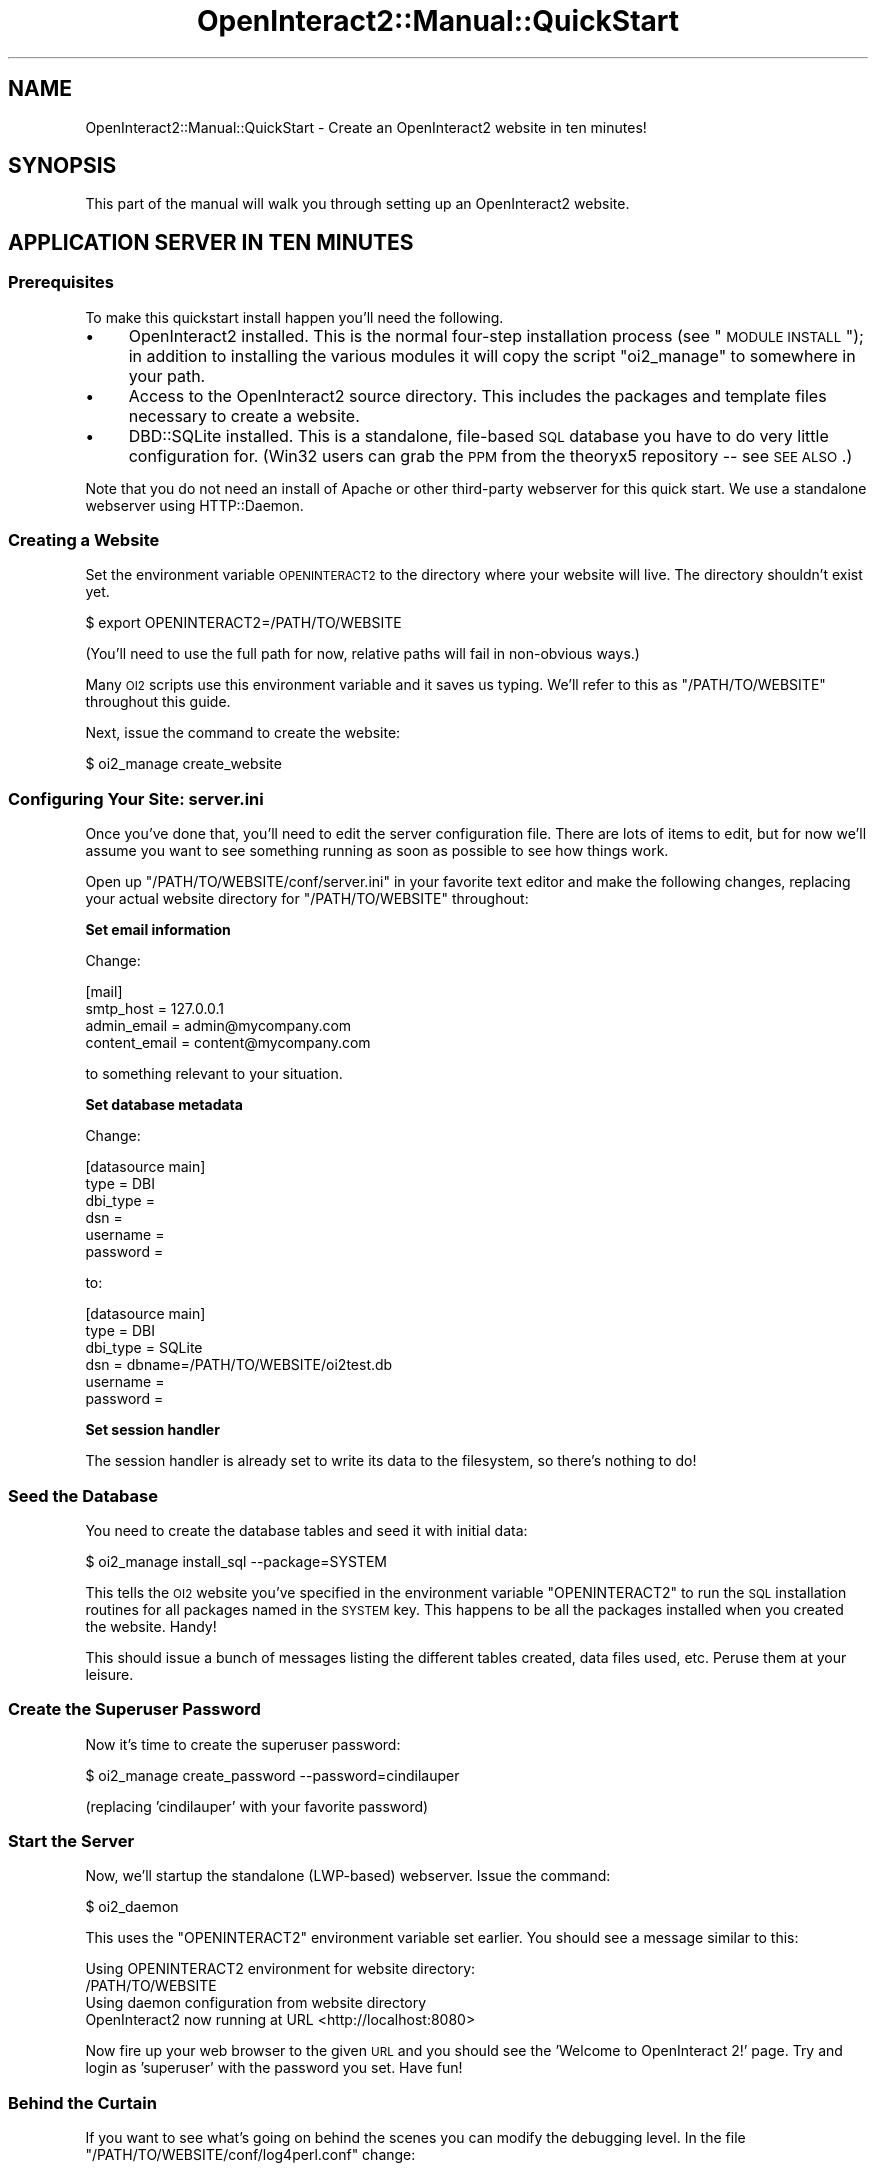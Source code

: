 .\" Automatically generated by Pod::Man 2.1801 (Pod::Simple 3.05)
.\"
.\" Standard preamble:
.\" ========================================================================
.de Sp \" Vertical space (when we can't use .PP)
.if t .sp .5v
.if n .sp
..
.de Vb \" Begin verbatim text
.ft CW
.nf
.ne \\$1
..
.de Ve \" End verbatim text
.ft R
.fi
..
.\" Set up some character translations and predefined strings.  \*(-- will
.\" give an unbreakable dash, \*(PI will give pi, \*(L" will give a left
.\" double quote, and \*(R" will give a right double quote.  \*(C+ will
.\" give a nicer C++.  Capital omega is used to do unbreakable dashes and
.\" therefore won't be available.  \*(C` and \*(C' expand to `' in nroff,
.\" nothing in troff, for use with C<>.
.tr \(*W-
.ds C+ C\v'-.1v'\h'-1p'\s-2+\h'-1p'+\s0\v'.1v'\h'-1p'
.ie n \{\
.    ds -- \(*W-
.    ds PI pi
.    if (\n(.H=4u)&(1m=24u) .ds -- \(*W\h'-12u'\(*W\h'-12u'-\" diablo 10 pitch
.    if (\n(.H=4u)&(1m=20u) .ds -- \(*W\h'-12u'\(*W\h'-8u'-\"  diablo 12 pitch
.    ds L" ""
.    ds R" ""
.    ds C` ""
.    ds C' ""
'br\}
.el\{\
.    ds -- \|\(em\|
.    ds PI \(*p
.    ds L" ``
.    ds R" ''
'br\}
.\"
.\" Escape single quotes in literal strings from groff's Unicode transform.
.ie \n(.g .ds Aq \(aq
.el       .ds Aq '
.\"
.\" If the F register is turned on, we'll generate index entries on stderr for
.\" titles (.TH), headers (.SH), subsections (.SS), items (.Ip), and index
.\" entries marked with X<> in POD.  Of course, you'll have to process the
.\" output yourself in some meaningful fashion.
.ie \nF \{\
.    de IX
.    tm Index:\\$1\t\\n%\t"\\$2"
..
.    nr % 0
.    rr F
.\}
.el \{\
.    de IX
..
.\}
.\"
.\" Accent mark definitions (@(#)ms.acc 1.5 88/02/08 SMI; from UCB 4.2).
.\" Fear.  Run.  Save yourself.  No user-serviceable parts.
.    \" fudge factors for nroff and troff
.if n \{\
.    ds #H 0
.    ds #V .8m
.    ds #F .3m
.    ds #[ \f1
.    ds #] \fP
.\}
.if t \{\
.    ds #H ((1u-(\\\\n(.fu%2u))*.13m)
.    ds #V .6m
.    ds #F 0
.    ds #[ \&
.    ds #] \&
.\}
.    \" simple accents for nroff and troff
.if n \{\
.    ds ' \&
.    ds ` \&
.    ds ^ \&
.    ds , \&
.    ds ~ ~
.    ds /
.\}
.if t \{\
.    ds ' \\k:\h'-(\\n(.wu*8/10-\*(#H)'\'\h"|\\n:u"
.    ds ` \\k:\h'-(\\n(.wu*8/10-\*(#H)'\`\h'|\\n:u'
.    ds ^ \\k:\h'-(\\n(.wu*10/11-\*(#H)'^\h'|\\n:u'
.    ds , \\k:\h'-(\\n(.wu*8/10)',\h'|\\n:u'
.    ds ~ \\k:\h'-(\\n(.wu-\*(#H-.1m)'~\h'|\\n:u'
.    ds / \\k:\h'-(\\n(.wu*8/10-\*(#H)'\z\(sl\h'|\\n:u'
.\}
.    \" troff and (daisy-wheel) nroff accents
.ds : \\k:\h'-(\\n(.wu*8/10-\*(#H+.1m+\*(#F)'\v'-\*(#V'\z.\h'.2m+\*(#F'.\h'|\\n:u'\v'\*(#V'
.ds 8 \h'\*(#H'\(*b\h'-\*(#H'
.ds o \\k:\h'-(\\n(.wu+\w'\(de'u-\*(#H)/2u'\v'-.3n'\*(#[\z\(de\v'.3n'\h'|\\n:u'\*(#]
.ds d- \h'\*(#H'\(pd\h'-\w'~'u'\v'-.25m'\f2\(hy\fP\v'.25m'\h'-\*(#H'
.ds D- D\\k:\h'-\w'D'u'\v'-.11m'\z\(hy\v'.11m'\h'|\\n:u'
.ds th \*(#[\v'.3m'\s+1I\s-1\v'-.3m'\h'-(\w'I'u*2/3)'\s-1o\s+1\*(#]
.ds Th \*(#[\s+2I\s-2\h'-\w'I'u*3/5'\v'-.3m'o\v'.3m'\*(#]
.ds ae a\h'-(\w'a'u*4/10)'e
.ds Ae A\h'-(\w'A'u*4/10)'E
.    \" corrections for vroff
.if v .ds ~ \\k:\h'-(\\n(.wu*9/10-\*(#H)'\s-2\u~\d\s+2\h'|\\n:u'
.if v .ds ^ \\k:\h'-(\\n(.wu*10/11-\*(#H)'\v'-.4m'^\v'.4m'\h'|\\n:u'
.    \" for low resolution devices (crt and lpr)
.if \n(.H>23 .if \n(.V>19 \
\{\
.    ds : e
.    ds 8 ss
.    ds o a
.    ds d- d\h'-1'\(ga
.    ds D- D\h'-1'\(hy
.    ds th \o'bp'
.    ds Th \o'LP'
.    ds ae ae
.    ds Ae AE
.\}
.rm #[ #] #H #V #F C
.\" ========================================================================
.\"
.IX Title "OpenInteract2::Manual::QuickStart 3"
.TH OpenInteract2::Manual::QuickStart 3 "2010-06-17" "perl v5.10.0" "User Contributed Perl Documentation"
.\" For nroff, turn off justification.  Always turn off hyphenation; it makes
.\" way too many mistakes in technical documents.
.if n .ad l
.nh
.SH "NAME"
OpenInteract2::Manual::QuickStart \- Create an OpenInteract2 website in ten minutes!
.SH "SYNOPSIS"
.IX Header "SYNOPSIS"
This part of the manual will walk you through setting up an
OpenInteract2 website.
.SH "APPLICATION SERVER IN TEN MINUTES"
.IX Header "APPLICATION SERVER IN TEN MINUTES"
.SS "Prerequisites"
.IX Subsection "Prerequisites"
To make this quickstart install happen you'll need the following.
.IP "\(bu" 4
OpenInteract2 installed. This is the normal four-step installation
process (see \*(L"\s-1MODULE\s0 \s-1INSTALL\s0\*(R"); in addition to installing the various
modules it will copy the script \f(CW\*(C`oi2_manage\*(C'\fR to somewhere in your
path.
.IP "\(bu" 4
Access to the OpenInteract2 source directory. This includes the
packages and template files necessary to create a website.
.IP "\(bu" 4
DBD::SQLite installed. This is a standalone, file-based
\&\s-1SQL\s0 database you have to do very little configuration for. (Win32
users can grab the \s-1PPM\s0 from the theoryx5 repository \*(-- see \s-1SEE\s0
\&\s-1ALSO\s0.)
.PP
Note that you do not need an install of Apache or other third-party
webserver for this quick start. We use a standalone webserver using
HTTP::Daemon.
.SS "Creating a Website"
.IX Subsection "Creating a Website"
Set the environment variable \s-1OPENINTERACT2\s0 to the directory where your
website will live. The directory shouldn't exist yet.
.PP
.Vb 1
\& $ export OPENINTERACT2=/PATH/TO/WEBSITE
.Ve
.PP
(You'll need to use the full path for now, relative paths will fail in
non-obvious ways.)
.PP
Many \s-1OI2\s0 scripts use this environment variable and it saves us
typing. We'll refer to this as \f(CW\*(C`/PATH/TO/WEBSITE\*(C'\fR throughout this guide.
.PP
Next, issue the command to create the website:
.PP
.Vb 1
\& $ oi2_manage create_website
.Ve
.SS "Configuring Your Site: server.ini"
.IX Subsection "Configuring Your Site: server.ini"
Once you've done that, you'll need to edit the server configuration
file. There are lots of items to edit, but for now we'll assume you
want to see something running as soon as possible to see how things
work.
.PP
Open up \f(CW\*(C`/PATH/TO/WEBSITE/conf/server.ini\*(C'\fR in your favorite text
editor and make the following changes, replacing your actual website
directory for \f(CW\*(C`/PATH/TO/WEBSITE\*(C'\fR throughout:
.PP
\&\fBSet email information\fR
.PP
Change:
.PP
.Vb 4
\& [mail]
\& smtp_host     = 127.0.0.1
\& admin_email   = admin@mycompany.com
\& content_email = content@mycompany.com
.Ve
.PP
to something relevant to your situation.
.PP
\&\fBSet database metadata\fR
.PP
Change:
.PP
.Vb 6
\& [datasource main]
\& type          = DBI
\& dbi_type      = 
\& dsn           = 
\& username      =
\& password      =
.Ve
.PP
to:
.PP
.Vb 6
\& [datasource main]
\& type          = DBI
\& dbi_type      = SQLite
\& dsn           = dbname=/PATH/TO/WEBSITE/oi2test.db
\& username      =
\& password      =
.Ve
.PP
\&\fBSet session handler\fR
.PP
The session handler is already set to write its data to the
filesystem, so there's nothing to do!
.SS "Seed the Database"
.IX Subsection "Seed the Database"
You need to create the database tables and seed it with initial data:
.PP
.Vb 1
\& $ oi2_manage install_sql \-\-package=SYSTEM
.Ve
.PP
This tells the \s-1OI2\s0 website you've specified in the environment
variable \f(CW\*(C`OPENINTERACT2\*(C'\fR to run the \s-1SQL\s0 installation routines for all
packages named in the \s-1SYSTEM\s0 key. This happens to be all the packages
installed when you created the website. Handy!
.PP
This should issue a bunch of messages listing the different tables
created, data files used, etc. Peruse them at your leisure.
.SS "Create the Superuser Password"
.IX Subsection "Create the Superuser Password"
Now it's time to create the superuser password:
.PP
.Vb 1
\& $ oi2_manage create_password \-\-password=cindilauper
.Ve
.PP
(replacing 'cindilauper' with your favorite password)
.SS "Start the Server"
.IX Subsection "Start the Server"
Now, we'll startup the standalone (LWP-based) webserver. Issue the
command:
.PP
.Vb 1
\& $ oi2_daemon
.Ve
.PP
This uses the \f(CW\*(C`OPENINTERACT2\*(C'\fR environment variable set earlier. You
should see a message similar to this:
.PP
.Vb 4
\& Using OPENINTERACT2 environment for website directory:
\&   /PATH/TO/WEBSITE
\& Using daemon configuration from website directory
\& OpenInteract2 now running at URL <http://localhost:8080>
.Ve
.PP
Now fire up your web browser to the given \s-1URL\s0 and you should see the
\&'Welcome to OpenInteract 2!' page. Try and login as 'superuser' with
the password you set. Have fun!
.SS "Behind the Curtain"
.IX Subsection "Behind the Curtain"
If you want to see what's going on behind the scenes you can modify
the debugging level. In the file
\&\f(CW\*(C`/PATH/TO/WEBSITE/conf/log4perl.conf\*(C'\fR change:
.PP
.Vb 1
\& log4perl.logger.OI2             = INFO
.Ve
.PP
to:
.PP
.Vb 1
\& log4perl.logger.OI2             = DEBUG
.Ve
.PP
Restart your server once you've made the change and monitor the file
\&\f(CW\*(C`/PATH/TO/WEBSITE/logs/oi2.log\*(C'\fR for what's going on behind the
curtain. You may see a message like this:
.PP
.Vb 2
\& 2003/06/26 10:30:15: OpenInteract2::DatasourceManager 121 Disconnecting
\& datasource main from manager shutdown
.Ve
.PP
Don't worry about it. We have to do this to prevent the forked
children from sharing the parent's database handle.
.PP
Also, note that the standalone daemon pipes \s-1STDOUT\s0 to a file
\&\f(CW\*(C`daemon.log\*(C'\fR found in the directory from which you started the
daemon. Normally the only messages you find here are from libraries
used by \s-1OI2\s0.
.PP
You'll also find in \f(CW\*(C`/PATH/TO/WEBSITE/conf\*(C'\fR a file \f(CW\*(C`oi2.pid\*(C'\fR holding
the daemon's process \s-1ID\s0. On unix-y systems you can use this to kill
the process:
.PP
.Vb 1
\& $ kill \-15 \`cat /PATH/TO/WEBSITE/conf/oi2.pid\`
.Ve
.SH "MODULE INSTALL"
.IX Header "MODULE INSTALL"
The normal Perl module installation process is:
.PP
.Vb 4
\& perl Makefile.PL
\& make
\& make test (**optional)
\& make install
.Ve
.PP
OpenInteract2 also supports the new Module::Build
process which is more portable since it doesn't need a \f(CW\*(C`make\*(C'\fR
implementation:
.PP
.Vb 4
\& perl Build.PL
\& perl Build
\& perl Build test
\& perl Build install
.Ve
.SH "SEE ALSO"
.IX Header "SEE ALSO"
Win32 \s-1PPD\s0 for SQLite (ActivePerl 5.8x)
.PP
<http://theoryx5.uwinnipeg.ca/ppms/DBD\-SQLite.ppd>
.SH "COPYRIGHT"
.IX Header "COPYRIGHT"
Copyright (c) 2002\-2005 Chris Winters. All rights reserved.
.SH "AUTHORS"
.IX Header "AUTHORS"
Chris Winters <chris@cwinters.com>
